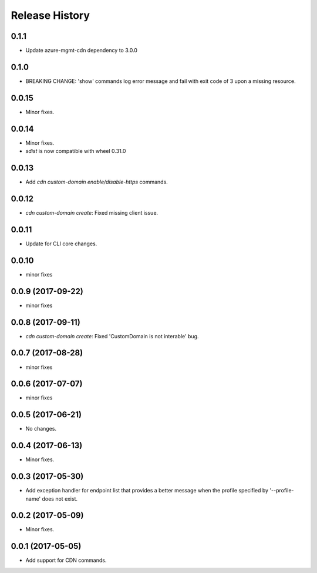 .. :changelog:

Release History
===============

0.1.1
+++++
* Update azure-mgmt-cdn dependency to 3.0.0

0.1.0
+++++
* BREAKING CHANGE: 'show' commands log error message and fail with exit code of 3 upon a missing resource.

0.0.15
++++++
* Minor fixes.

0.0.14
++++++
* Minor fixes.
* `sdist` is now compatible with wheel 0.31.0

0.0.13
++++++
* Add `cdn custom-domain enable/disable-https` commands.

0.0.12
++++++
* `cdn custom-domain create`: Fixed missing client issue.

0.0.11
++++++
* Update for CLI core changes.

0.0.10
++++++
* minor fixes

0.0.9 (2017-09-22)
++++++++++++++++++
* minor fixes

0.0.8 (2017-09-11)
++++++++++++++++++
* `cdn custom-domain create`: Fixed 'CustomDomain is not interable' bug.

0.0.7 (2017-08-28)
++++++++++++++++++
* minor fixes

0.0.6 (2017-07-07)
++++++++++++++++++
* minor fixes

0.0.5 (2017-06-21)
++++++++++++++++++
* No changes.

0.0.4 (2017-06-13)
++++++++++++++++++
* Minor fixes.

0.0.3 (2017-05-30)
++++++++++++++++++

* Add exception handler for endpoint list that provides a better message when the profile specified by '--profile-name' does not exist.

0.0.2 (2017-05-09)
++++++++++++++++++

* Minor fixes.

0.0.1 (2017-05-05)
++++++++++++++++++

* Add support for CDN commands.
